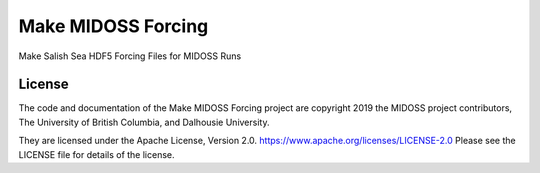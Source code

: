*******************************
Make MIDOSS Forcing
*******************************

.. image:: https://img.shields.io/badge/license-Apache%202-cb2533.svg
    :target: https://www.apache.org/licenses/LICENSE-2.0
    :alt: Licensed under the Apache License, Version 2.0
.. image:: https://img.shields.io/badge/python-3.6+-blue.svg
    :target: https://docs.python.org/3.7/
    :alt: Python Version
.. image:: https://img.shields.io/badge/version%20control-hg-blue.svg
    :target: https://bitbucket.org/midoss/make-midoss-forcing/
    :alt: Mercurial on Bitbucket
.. image:: https://img.shields.io/badge/code%20style-black-000000.svg
    :target: https://black.readthedocs.io/en/stable/
    :alt: The uncompromising Python code formatter
.. image:: https://readthedocs.org/projects/make-midoss-forcing/badge/?version=latest
    :target: https://make-midoss-forcing.readthedocs.io/en/latest/
    :alt: Documentation Status
.. image:: https://img.shields.io/bitbucket/issues/midoss/make-midoss-forcing.svg
    :target: https://bitbucket.org/midoss/make-midoss-forcing/issues?status=new&status=open
    :alt: Issue Tracker

Make Salish Sea HDF5 Forcing Files for MIDOSS Runs


License
=======

.. image:: https://img.shields.io/badge/license-Apache%202-cb2533.svg
    :target: https://www.apache.org/licenses/LICENSE-2.0
    :alt: Licensed under the Apache License, Version 2.0

The code and documentation of the Make MIDOSS Forcing project
are copyright 2019 the MIDOSS project contributors, The University of British Columbia,
and Dalhousie University.

They are licensed under the Apache License, Version 2.0.
https://www.apache.org/licenses/LICENSE-2.0
Please see the LICENSE file for details of the license.
